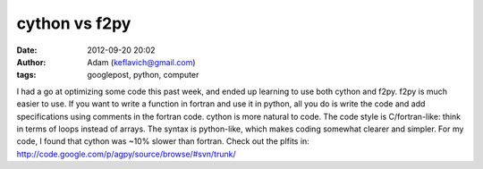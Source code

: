 cython vs f2py
##############
:date: 2012-09-20 20:02
:author: Adam (keflavich@gmail.com)
:tags: googlepost, python, computer

I had a go at optimizing some code this past week, and ended up learning
to use both cython and f2py.
f2py is much easier to use. If you want to write a function in fortran
and use it in python, all you do is write the code and add
specifications using comments in the fortran code.
cython is more natural to code. The code style is C/fortran-like: think
in terms of loops instead of arrays. The syntax is python-like, which
makes coding somewhat clearer and simpler.
For my code, I found that cython was ~10% slower than fortran.
Check out the plfits in:
http://code.google.com/p/agpy/source/browse/#svn/trunk/
